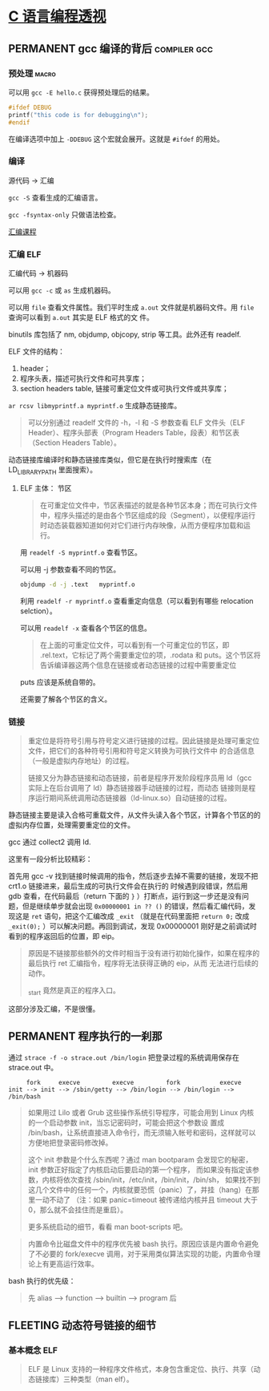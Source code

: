 * [[https://tinylab-1.gitbook.io/cbook/][C 语言编程透视]]
** PERMANENT gcc 编译的背后                                    :compiler:gcc:
*** 预处理                                                            :macro:
可以用 ~gcc -E hello.c~ 获得预处理后的结果。

#+BEGIN_SRC c
  #ifdef DEBUG
  printf("this code is for debugging\n");
  #endif
#+END_SRC

在编译选项中加上 ~-DDEBUG~ 这个宏就会展开。这就是 ~#ifdef~ 的用处。
*** 编译
源代码 -> 汇编

~gcc -S~ 查看生成的汇编语言。

~gcc -fsyntax-only~ 只做语法检查。

[[https://www.cs.usfca.edu/~cruse/cs630f06/][汇编课程]]


*** 汇编                                                                :ELF:
汇编代码 -> 机器码

可以用 ~gcc -c~ 或 ~as~ 生成机器码。

可以用 ~file~ 查看文件属性。我们平时生成 ~a.out~ 文件就是机器码文件。用 ~file~ 查询可以看到 ~a.out~ 其实是 ELF 格式的文
件。

binutils 库包括了 nm, objdump, objcopy, strip 等工具。此外还有 readelf.

ELF 文件的结构：

1. header；
2. 程序头表，描述可执行文件和可共享库；
3. section headers table, 链接可重定位文件或可执行文件或共享库；

~ar rcsv libmyprintf.a myprintf.o~ 生成静态链接库。

#+BEGIN_QUOTE
可以分别通过 readelf 文件的 -h，-l 和 -S 参数查看 ELF 文件头（ELF Header）、程序头部表（Program Headers Table，段表）和节区表（Section Headers Table）。
#+END_QUOTE

动态链接库编译时和静态链接库类似，但它是在执行时搜索库（在 LD_LIBRARY_PATH 里面搜索）。

**** ELF 主体： 节区
#+BEGIN_QUOTE
在可重定位文件中，节区表描述的就是各种节区本身；而在可执行文件中，程序头描述的是由各个节区组成的段（Segment），以便程序运行时动态装载器知道如何对它们进行内存映像，从而方便程序加载和运行。
#+END_QUOTE

用 ~readelf -S myprintf.o~ 查看节区。

可以用 -j 参数查看不同的节区。

#+BEGIN_SRC bash
  objdump -d -j .text   myprintf.o
#+END_SRC

利用 ~readelf -r myprintf.o~ 查看重定向信息（可以看到有哪些 relocation selction）。

可以用 ~readelf -x~ 查看各个节区的信息。

#+BEGIN_QUOTE
在上面的可重定位文件，可以看到有一个可重定位的节区，即 .rel.text，它标记了两个需要重定位的项，.rodata 和 puts。这个节区将告诉编译器这两个信息在链接或者动态链接的过程中需要重定位
#+END_QUOTE

puts 应该是系统自带的。

还需要了解各个节区的含义。

*** 链接
#+BEGIN_QUOTE
重定位是将符号引用与符号定义进行链接的过程。因此链接是处理可重定位文件，把它们的各种符号引用和符号定义转换为可执行文件中
的合适信息（一般是虚拟内存地址）的过程。

链接又分为静态链接和动态链接，前者是程序开发阶段程序员用 ld（gcc 实际上在后台调用了 ld）静态链接器手动链接的过程，而动态
链接则是程序运行期间系统调用动态链接器（ld-linux.so）自动链接的过程。

#+END_QUOTE

静态链接主要是读入合格可重载文件，从文件头读入各个节区，计算各个节区的的虚拟内存位置，处理需要重定位的文件。

gcc 通过 collect2 调用 ld.

这里有一段分析比较精彩：

首先用 gcc -v 找到链接时候调用的指令，然后逐步去掉不需要的链接，发现不把 crt1.o 链接进来，最后生成的可执行文件会在执行的
时候遇到段错误，然后用 gdb 查看，在代码最后（return 下面的 ~}~ ）打断点，运行到这一步还是没有问题，但是继续单步就会出现
~0x00000001 in ?? ()~ 的错误，然后看汇编代码，发现这是 ~ret~ 语句，把这个汇编改成 ~_exit~ （就是在代码里面把 ~return 0;~
改成 ~_exit(0);~ ）可以解决问题。再回到调试，发现 0x00000001 刚好是之前调试时看到的程序返回后的位置，即 eip。

#+BEGIN_QUOTE
原因是不链接那些额外的文件时相当于没有进行初始化操作，如果在程序的最后执行 ret 汇编指令，程序将无法获得正确的 eip，从而
无法进行后续的动作。

_start 竟然是真正的程序入口。
#+END_QUOTE

这部分涉及汇编，不是很懂。

** PERMANENT 程序执行的一刹那
通过 ~strace -f -o strace.out /bin/login~ 把登录过程的系统调用保存在 strace.out 中。

#+BEGIN_EXAMPLE
     fork     execve         execve         fork           execve
init --> init --> /sbin/getty --> /bin/login --> /bin/login --> /bin/bash
#+END_EXAMPLE

#+BEGIN_QUOTE
如果用过 Lilo 或者 Grub 这些操作系统引导程序，可能会用到 Linux 内核的一个启动参数 init，当忘记密码时，可能会把这个参数设
置成 /bin/bash，让系统直接进入命令行，而无须输入帐号和密码，这样就可以方便地把登录密码修改掉。

这个 init 参数是个什么东西呢？通过 man bootparam 会发现它的秘密，init 参数正好指定了内核启动后要启动的第一个程序，
而如果没有指定该参数，内核将依次查找 /sbin/init，/etc/init，/bin/init，/bin/sh，
如果找不到这几个文件中的任何一个，内核就要恐慌（panic）了，并挂（hang）在那里一动不动了
（注：如果 panic=timeout 被传递给内核并且 timeout 大于 0，那么就不会挂住而是重启）。

更多系统启动的细节，看看 man boot-scripts 吧。
#+END_QUOTE

#+BEGIN_QUOTE
内置命令比磁盘文件中的程序优先被 bash 执行。原因应该是内置命令避免了不必要的 fork/execve 调用，对于采用类似算法实现的功能，内置命令理论上有更高运行效率。
#+END_QUOTE

bash 执行的优先级：

#+BEGIN_QUOTE
先    alias --> function --> builtin --> program   后
#+END_QUOTE



** FLEETING 动态符号链接的细节
*** 基本概念                                                            :ELF:
#+BEGIN_QUOTE
ELF 是 Linux 支持的一种程序文件格式，本身包含重定位、执行、共享（动态链接库）三种类型（man elf）。
#+END_QUOTE
